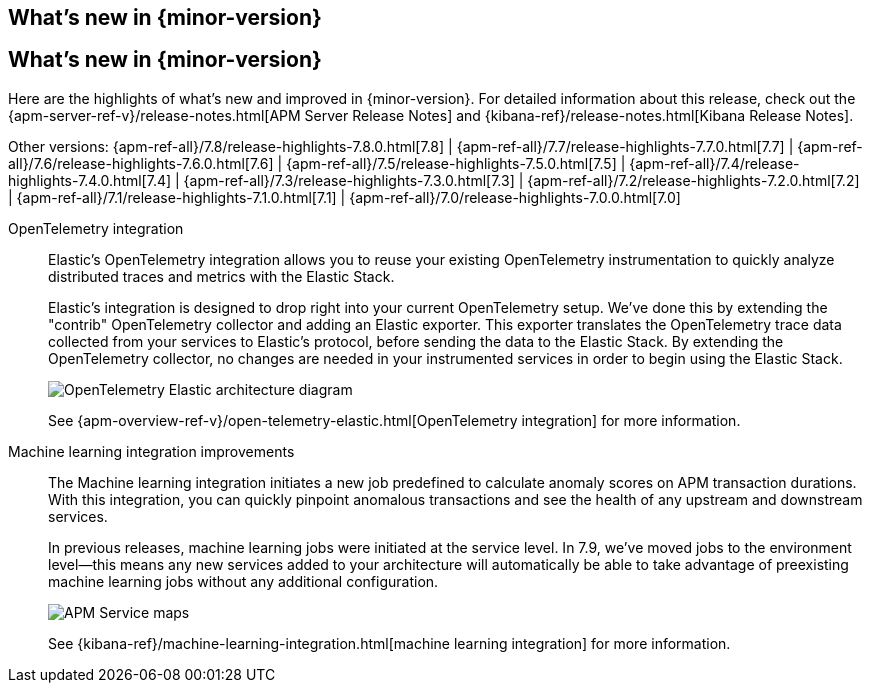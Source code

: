 [[whats-new]]
== What's new in {minor-version}

[[whats-new]]
== What's new in {minor-version}

Here are the highlights of what's new and improved in {minor-version}.
For detailed information about this release,
check out the {apm-server-ref-v}/release-notes.html[APM Server Release Notes] and
{kibana-ref}/release-notes.html[Kibana Release Notes].

Other versions: {apm-ref-all}/7.8/release-highlights-7.8.0.html[7.8] |
{apm-ref-all}/7.7/release-highlights-7.7.0.html[7.7] | {apm-ref-all}/7.6/release-highlights-7.6.0.html[7.6] |
{apm-ref-all}/7.5/release-highlights-7.5.0.html[7.5] | {apm-ref-all}/7.4/release-highlights-7.4.0.html[7.4] |
{apm-ref-all}/7.3/release-highlights-7.3.0.html[7.3] | {apm-ref-all}/7.2/release-highlights-7.2.0.html[7.2] |
{apm-ref-all}/7.1/release-highlights-7.1.0.html[7.1] | {apm-ref-all}/7.0/release-highlights-7.0.0.html[7.0]

// NOTE: The notable-highlights tagged regions are re-used in the Installation and Upgrade Guide
// tag::notable-v79-highlights[]
OpenTelemetry integration::

Elastic’s OpenTelemetry integration allows you to reuse your existing OpenTelemetry instrumentation to quickly analyze distributed traces and metrics with the Elastic Stack.
+
Elastic’s integration is designed to drop right into your current OpenTelemetry setup. We’ve done this by extending the "contrib" OpenTelemetry collector and adding an Elastic exporter. This exporter translates the OpenTelemetry trace data collected from your services to Elastic’s protocol, before sending the data to the Elastic Stack. By extending the OpenTelemetry collector, no changes are needed in your instrumented services in order to begin using the Elastic Stack.
+
[role="screenshot"]
image::images/open-telemetry-elastic-arch.png[OpenTelemetry Elastic architecture diagram]
+
See {apm-overview-ref-v}/open-telemetry-elastic.html[OpenTelemetry integration]
for more information.

Machine learning integration improvements::

The Machine learning integration initiates a new job predefined to calculate anomaly scores on APM transaction durations.
With this integration, you can quickly pinpoint anomalous transactions and see the health of
any upstream and downstream services.
+
In previous releases, machine learning jobs were initiated at the service level.
In 7.9, we've moved jobs to the environment level—this means any new services added to your architecture will automatically be able to take advantage of preexisting machine learning jobs without any additional configuration.
+
[role="screenshot"]
image::images/7.8-service-map-anomaly.png[APM Service maps]
+
See {kibana-ref}/machine-learning-integration.html[machine learning integration] for more information.
// end::notable-v79-highlights[]